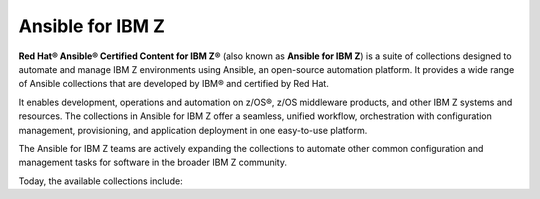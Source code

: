 .. ...........................................................................
.. © Copyright IBM Corporation 2020, 2025                                    .
.. ...........................................................................
.. TODO:
..    1) Request all contributors provide a reference (ref) back to the
..       collections ansible_content page like the ibm_zos_core collection.
..       For now, static links are used (which might actually be safer :) )
.. ...........................................................................

=================
Ansible for IBM Z
=================

**Red Hat® Ansible® Certified Content for IBM Z®**
(also known as **Ansible for IBM Z**) is a suite of collections designed to
automate and manage IBM Z environments using Ansible, an open-source automation
platform. It provides a wide range of Ansible collections that are developed by
IBM® and certified by Red Hat.

It enables development, operations and automation on z/OS®, z/OS middleware
products, and other IBM Z systems and resources. The collections in
Ansible for IBM Z offer a seamless, unified workflow, orchestration with
configuration management, provisioning, and application deployment in
one easy-to-use platform.

The Ansible for IBM Z teams are actively expanding the collections to
automate other common configuration and management tasks for software
in the broader IBM Z community.

Today, the available collections include:

.. grid:: 1 1 2 2
    :gutter: 1

    .. grid-item::

        .. grid:: 1 1 1 1
            :gutter: 1

            .. grid-item-card:: :bdg-ref-primary:`ibm-zos_core-collection`
                  :padding: 0

                  With the `IBM z/OS core collection`_, you will be able to:

                  - Submit and access output for batch jobs.
                  - Create, edit, archive and unarchive data sets.
                  - Run operator commands, REXX and shell scripts.
                  - Initialize volumes.
                  - Backup and restore data sets and volumes.

            .. grid-item-card:: :bdg-link-primary:`IBM z/OS IMS collection<../ibm_zos_ims/docs/ansible_content.html>`
                  :padding: 0

                  With the `IBM z/OS IMS collection`_, you will be able to:

                  - Generate IMS Database Descriptors (DBD).
                  - Generate Program Specification Blocks (PSB).
                  - Generate Application Control Blocks (ACB).
                  - Run IMS type-1 commands.
                  - Run IMS IMS type-2 commands.

            .. grid-item-card:: :bdg-link-primary:`IBM z/OS CICS collection<../ibm_zos_cics/docs/ansible_content.html>`
                  :padding: 0

                  With the `IBM z/OS CICS collection`_, you will be able to:

                  - Manage CICS resources.
                  - Manage CICS definitions.
                  - Provision CICS regions.
                  - Deprovision CICS regions.
                  - Start or stop a CICS region.

    .. grid-item::

        .. grid:: 1 1 1 1
            :gutter: 1

            .. grid-item-card:: :bdg-link-primary:`IBM z/OS Management Facility collection<../ibm_zosmf/docs/ansible_content.html>`
                  :padding: 0

                  With the `IBM z/OS Management Facility collection`_, you will be able to:

                  - Create z/OSMF workflows.
                  - Run z/OSMF workflows.
                  - Delete z/OSMF workflows.
                  - Provisioning and managing z/OS software.
                  - Validate and provision security requirements.

            .. grid-item-card:: :bdg-link-primary:`IBM Z HMC collection<../zhmc-ansible-modules/docs/ansible_content.html>`
                  :padding: 0

                  With the `IBM Z HMC collection`_, you will be able to:

                  - Create, update and delete partitions.
                  - Access operating system messages.
                  - Configure adapters.
                  - Manage HMC users.
                  - Update SE and HMC firmware.

            .. grid-item-card:: :bdg-link-primary:`IBM Z System Automation collection<../ibm_zos_sysauto/docs/ansible_content.html>`
                  :padding: 0

                  With the `IBM Z System Automation collection`_, you will be able to:

                  - Create dynamic resources from a template.
                  - Delete dynamic resources from a template.
                  |br|
                  |br|
                  |br|

.. ...........................................................................
.. # Forced HTML line break, use this at the end of a sentence like.... |br|
.. ...........................................................................

.. |br| raw:: html

   <br/>


.. _IBM z/OS core collection:
   ../ibm_zos_core/docs/ansible_content.html
.. _IBM z/OS CICS collection:
   ../ibm_zos_cics/docs/ansible_content.html
.. _IBM z/OS IMS collection:
   ../ibm_zos_ims/docs/ansible_content.html
.. _IBM Z System Automation collection:
   ../ibm_zos_sysauto/docs/ansible_content.html
.. _IBM z/OS Management Facility collection:
   ../ibm_zosmf/docs/ansible_content.html
.. _IBM Z HMC collection:
   ../zhmc-ansible-modules/docs/ansible_content.html